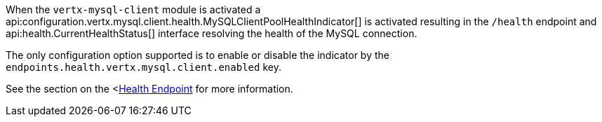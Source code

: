 When the `vertx-mysql-client` module is activated a api:configuration.vertx.mysql.client.health.MySQLClientPoolHealthIndicator[] is activated resulting in the `/health` endpoint and api:health.CurrentHealthStatus[] interface resolving the health of the MySQL connection.

The only configuration option supported is to enable or disable the indicator by the `endpoints.health.vertx.mysql.client.enabled` key.

See the section on the <https://docs.micronaut.io/latest/guide/index.html#healthEndpoint[Health Endpoint] for more information.
